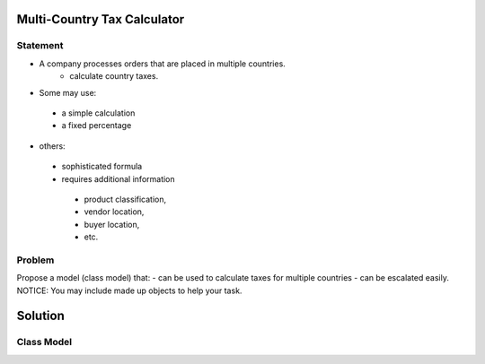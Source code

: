 Multi-Country Tax Calculator
============================

Statement
---------

* A company processes orders that are placed in multiple countries.
	* calculate country taxes.
* Some may use:
 * a simple calculation
 * a fixed percentage
* others:
 * sophisticated formula 
 * requires additional information
  * product classification, 
  * vendor location, 
  * buyer location, 
  * etc.

Problem
-------

Propose a model (class model) that:
- can be used to calculate taxes for multiple countries 
- can be escalated easily. 
NOTICE: You may include  made up objects to help your task.

Solution
========

Class Model
-----------

.. image:: Images/TaxCalculatorDiagram.png



